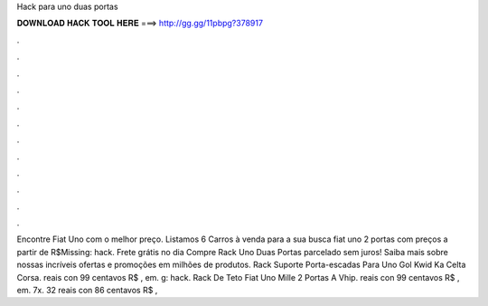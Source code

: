 Hack para uno duas portas

𝐃𝐎𝐖𝐍𝐋𝐎𝐀𝐃 𝐇𝐀𝐂𝐊 𝐓𝐎𝐎𝐋 𝐇𝐄𝐑𝐄 ===> http://gg.gg/11pbpg?378917

.

.

.

.

.

.

.

.

.

.

.

.

Encontre Fiat Uno com o melhor preço. Listamos 6 Carros à venda para a sua busca fiat uno 2 portas com preços a partir de R$Missing: hack. Frete grátis no dia Compre Rack Uno Duas Portas parcelado sem juros! Saiba mais sobre nossas incríveis ofertas e promoções em milhões de produtos. Rack Suporte Porta-escadas Para Uno Gol Kwid Ka Celta Corsa. reais con 99 centavos R$ , em. g: hack. Rack De Teto Fiat Uno Mille 2 Portas A Vhip. reais con 99 centavos R$ , em. 7x. 32 reais con 86 centavos R$ , 